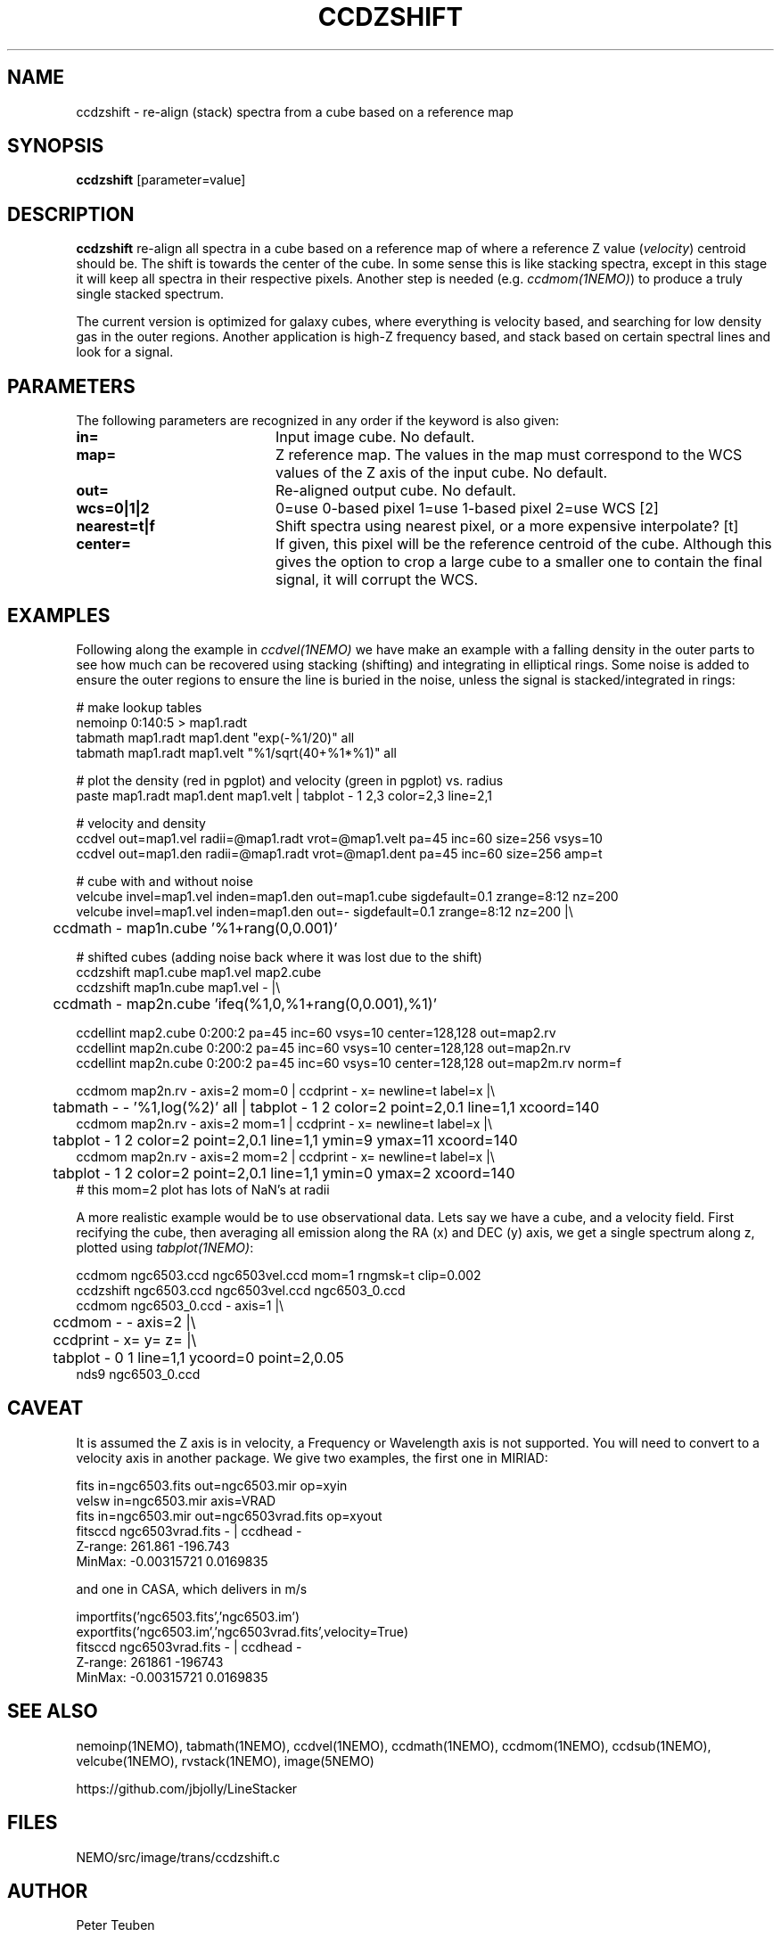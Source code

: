 .TH CCDZSHIFT 1NEMO "13 April 2021"

.SH "NAME"
ccdzshift \- re-align (stack) spectra from a cube based on a reference map

.SH "SYNOPSIS"
\fBccdzshift\fP [parameter=value]

.SH "DESCRIPTION"
\fBccdzshift\fP re-align all spectra in a cube based on a reference map of where a reference
Z value (\fIvelocity\fP) centroid should be. The shift is towards the center of the cube. In
some sense this is like stacking spectra, except in this stage it will keep all spectra in their
respective pixels. Another step is needed (e.g. \fIccdmom(1NEMO)\fP) to produce a truly single
stacked spectrum.
.PP
The current version is optimized for galaxy cubes, where everything is velocity based, and
searching for low density gas in the outer regions. Another
application is high-Z frequency based, and stack based on certain spectral lines and look for a
signal.

.SH "PARAMETERS"
The following parameters are recognized in any order if the keyword
is also given:
.TP 20
\fBin=\fP
Input image cube.
No default.
.TP
\fBmap=\fP
Z reference map. The values in the map must correspond to the WCS values of the Z axis of the input cube.
No default.
.TP
\fBout=\fP
Re-aligned output cube. No default.
.TP
\fBwcs=0|1|2\fP
0=use 0-based pixel 1=use 1-based pixel 2=use WCS [2]
.TP
\fBnearest=t|f\fP
Shift spectra using nearest pixel, or a more expensive interpolate? [t]
.TP
\fBcenter=\fP
If given, this pixel will be the reference centroid of the cube. Although this gives
the option to crop a large cube to a smaller one to contain the final signal, it will
corrupt the WCS.

.SH "EXAMPLES"
Following along the example in \fIccdvel(1NEMO)\fP we have make an
example with a falling density in the outer parts to see how much
can be recovered using stacking (shifting) and integrating in elliptical
rings. Some noise is added to ensure the outer regions to ensure the line
is buried in the noise, unless the signal is stacked/integrated in rings:
.nf

  # make lookup tables
  nemoinp 0:140:5 > map1.radt
  tabmath map1.radt map1.dent  "exp(-%1/20)" all
  tabmath map1.radt map1.velt  "%1/sqrt(40+%1*%1)" all

  # plot the density (red in pgplot) and velocity (green in pgplot) vs. radius
  paste map1.radt map1.dent map1.velt | tabplot - 1 2,3 color=2,3 line=2,1

  # velocity and density
  ccdvel out=map1.vel radii=@map1.radt vrot=@map1.velt pa=45 inc=60 size=256 vsys=10
  ccdvel out=map1.den radii=@map1.radt vrot=@map1.dent pa=45 inc=60 size=256 amp=t

  # cube with and without noise
  velcube invel=map1.vel inden=map1.den out=map1.cube sigdefault=0.1 zrange=8:12 nz=200 
  velcube invel=map1.vel inden=map1.den out=- sigdefault=0.1 zrange=8:12 nz=200 |\\
	ccdmath - map1n.cube '%1+rang(0,0.001)'

  # shifted cubes (adding noise back where it was lost due to the shift)
  ccdzshift map1.cube  map1.vel  map2.cube
  ccdzshift map1n.cube map1.vel  - |\\
	ccdmath - map2n.cube 'ifeq(%1,0,%1+rang(0,0.001),%1)'

  ccdellint map2.cube  0:200:2 pa=45 inc=60 vsys=10 center=128,128 out=map2.rv
  ccdellint map2n.cube 0:200:2 pa=45 inc=60 vsys=10 center=128,128 out=map2n.rv
  ccdellint map2n.cube 0:200:2 pa=45 inc=60 vsys=10 center=128,128 out=map2m.rv norm=f

  ccdmom map2n.rv - axis=2 mom=0 | ccdprint - x= newline=t label=x  |\\
	tabmath - - '%1,log(%2)' all | tabplot - 1 2 color=2 point=2,0.1 line=1,1 xcoord=140
  ccdmom map2n.rv - axis=2 mom=1 | ccdprint - x= newline=t label=x  |\\
	tabplot - 1 2 color=2 point=2,0.1 line=1,1 ymin=9 ymax=11 xcoord=140
  ccdmom map2n.rv - axis=2 mom=2 | ccdprint - x= newline=t label=x  |\\
	tabplot - 1 2 color=2 point=2,0.1 line=1,1 ymin=0 ymax=2  xcoord=140
  # this mom=2 plot has lots of NaN's at radii

.fi
A more realistic example would be to use observational data. Lets say we have a cube, and a velocity field. First recifying the cube,
then averaging all emission along the RA (x) and DEC (y) axis, we get a single spectrum along z, plotted using
\fItabplot(1NEMO)\fP:

.nf

  ccdmom ngc6503.ccd ngc6503vel.ccd mom=1 rngmsk=t clip=0.002
  ccdzshift ngc6503.ccd ngc6503vel.ccd ngc6503_0.ccd
  ccdmom ngc6503_0.ccd - axis=1 |\\
	ccdmom - - axis=2 |\\
	ccdprint - x= y= z= |\\
	tabplot - 0 1 line=1,1 ycoord=0 point=2,0.05
  nds9 ngc6503_0.ccd

.fi

.SH "CAVEAT"
It is assumed the Z axis is in velocity, a Frequency or Wavelength axis is not supported. You will need to convert to a velocity axis
in another package. We give two examples, the first one in MIRIAD:
.nf

  fits in=ngc6503.fits out=ngc6503.mir op=xyin
  velsw in=ngc6503.mir axis=VRAD
  fits in=ngc6503.mir out=ngc6503vrad.fits op=xyout
  fitsccd ngc6503vrad.fits - | ccdhead -
     Z-range:   261.861 -196.743
     MinMax:    -0.00315721 0.0169835
.nf     


and one in CASA, which delivers in m/s

.nf

  importfits('ngc6503.fits','ngc6503.im')
  exportfits('ngc6503.im','ngc6503vrad.fits',velocity=True)
  fitsccd ngc6503vrad.fits - | ccdhead -
      Z-range:   261861 -196743
      MinMax:    -0.00315721 0.0169835

.fi

.SH "SEE ALSO"
nemoinp(1NEMO), tabmath(1NEMO), ccdvel(1NEMO), ccdmath(1NEMO), ccdmom(1NEMO), ccdsub(1NEMO), velcube(1NEMO),
rvstack(1NEMO), image(5NEMO)
.PP
https://github.com/jbjolly/LineStacker


.SH "FILES"
NEMO/src/image/trans/ccdzshift.c

.SH "AUTHOR"
Peter Teuben

.SH "UPDATE HISTORY"
.nf
.ta +1.0i +4.0i
30-Nov-20	V0.1 drafted w/ example		PJT
14-apr-21	V0.2 expanded examples	PJT
.fi
